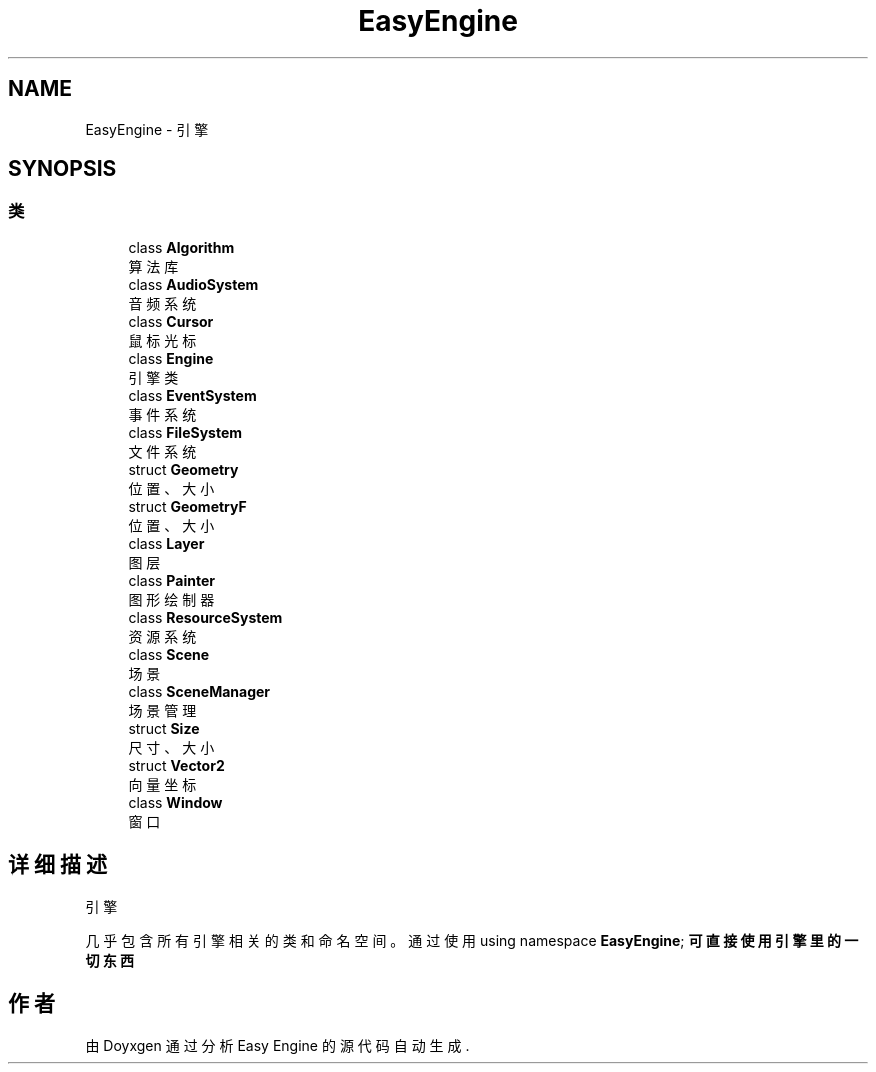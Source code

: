 .TH "EasyEngine" 3 "Version 0.1.1-beta" "Easy Engine" \" -*- nroff -*-
.ad l
.nh
.SH NAME
EasyEngine \- 引擎  

.SH SYNOPSIS
.br
.PP
.SS "类"

.in +1c
.ti -1c
.RI "class \fBAlgorithm\fP"
.br
.RI "算法库 "
.ti -1c
.RI "class \fBAudioSystem\fP"
.br
.RI "音频系统 "
.ti -1c
.RI "class \fBCursor\fP"
.br
.RI "鼠标光标 "
.ti -1c
.RI "class \fBEngine\fP"
.br
.RI "引擎类 "
.ti -1c
.RI "class \fBEventSystem\fP"
.br
.RI "事件系统 "
.ti -1c
.RI "class \fBFileSystem\fP"
.br
.RI "文件系统 "
.ti -1c
.RI "struct \fBGeometry\fP"
.br
.RI "位置、大小 "
.ti -1c
.RI "struct \fBGeometryF\fP"
.br
.RI "位置、大小 "
.ti -1c
.RI "class \fBLayer\fP"
.br
.RI "图层 "
.ti -1c
.RI "class \fBPainter\fP"
.br
.RI "图形绘制器 "
.ti -1c
.RI "class \fBResourceSystem\fP"
.br
.RI "资源系统 "
.ti -1c
.RI "class \fBScene\fP"
.br
.RI "场景 "
.ti -1c
.RI "class \fBSceneManager\fP"
.br
.RI "场景管理 "
.ti -1c
.RI "struct \fBSize\fP"
.br
.RI "尺寸、大小 "
.ti -1c
.RI "struct \fBVector2\fP"
.br
.RI "向量坐标 "
.ti -1c
.RI "class \fBWindow\fP"
.br
.RI "窗口 "
.in -1c
.SH "详细描述"
.PP 
引擎 

几乎包含所有引擎相关的类和命名空间。 通过使用 \fRusing namespace \fBEasyEngine\fP;\fP 可直接使用引擎里的一切东西 
.SH "作者"
.PP 
由 Doyxgen 通过分析 Easy Engine 的 源代码自动生成\&.
